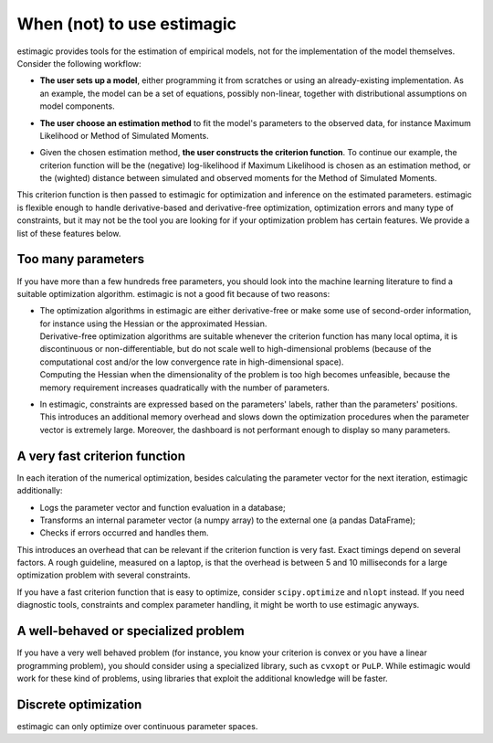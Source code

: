 ===========================
When (not) to use estimagic
===========================

estimagic provides tools for the estimation of empirical models, not for the implementation of the model themselves.
Consider the following workflow:

- | **The user sets up a model**, either programming it from scratches or using an already-existing implementation. As an example, the model can be a set of equations, possibly non-linear, together with distributional assumptions on model components.

- | **The user choose an estimation method** to fit the model's parameters to the observed data, for instance Maximum Likelihood or Method of Simulated Moments.

- | Given the chosen estimation method, **the user constructs the criterion function**. To continue our example, the criterion function will be the (negative) log-likelihood if Maximum Likelihood is chosen as an estimation method, or the (wighted) distance between simulated and observed moments for the Method of Simulated Moments.

This criterion function is then passed to estimagic for optimization and inference on the estimated parameters.
estimagic is flexible enough to handle derivative-based and derivative-free optimization, optimization errors and many type of constraints, but it may not be the tool you are looking for if your optimization problem has certain features. We provide a list of these features below.


Too many parameters
===================

If you have more than a few hundreds free parameters, you should look into the machine learning literature to find a suitable optimization algorithm.
estimagic is not a good fit because of two reasons:

* | The optimization algorithms in estimagic are either derivative-free or make some use of second-order information, for instance using the Hessian or the approximated Hessian.
  | Derivative-free optimization algorithms are suitable whenever the criterion function has many local optima, it is discontinuous or non-differentiable, but do not scale well to high-dimensional problems (because of the computational cost and/or the low convergence rate in high-dimensional space).
  | Computing the Hessian when the dimensionality of the problem is too high becomes unfeasible, because the memory requirement increases quadratically with the number of parameters.

* In estimagic, constraints are expressed based on the parameters' labels, rather than the parameters' positions. This introduces an additional memory overhead and slows
  down the optimization procedures when the parameter vector is extremely large. Moreover, the dashboard is not performant enough to display so many parameters.


A very fast criterion function
==============================
In each iteration of the numerical optimization, besides calculating the parameter vector for the next iteration, estimagic additionally:

* Logs the parameter vector and function evaluation in a database;
* Transforms an internal parameter vector (a numpy array) to the external one (a pandas DataFrame);
* Checks if errors occurred and handles them.

This introduces an overhead that can be relevant if the criterion function is very fast.
Exact timings depend on several factors. A rough guideline, measured on a laptop, is that the overhead is between 5 and 10 milliseconds for a large optimization problem with several constraints.

If you have a fast criterion function that is easy to optimize, consider ``scipy.optimize`` and ``nlopt`` instead. If you need diagnostic tools, constraints and complex parameter handling, it might be worth to use estimagic anyways.


A well-behaved or specialized problem
======================================
If you have a very well behaved problem (for instance, you know your criterion is convex or you have a linear programming problem), you should consider using a specialized library,
such as ``cvxopt`` or ``PuLP``.  While estimagic would work for these kind of problems, using libraries that exploit the additional knowledge will be faster.


Discrete optimization
=====================
estimagic can only optimize over continuous parameter spaces.
